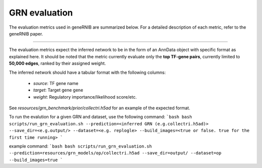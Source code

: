 
GRN evaluation
=================
The evaluation metrics used in geneRNIB are summarized below. For a detailed description of each metric, refer to the geneRNIB paper.


  
.. image:: images/metrics.png
   :width: 90%
   :align: center
----

The evaluation metrics expect the inferred network to be in the form of an AnnData object with specific format as explained here. 
It should be noted that the metric currently evaluate only the **top TF-gene pairs**, currently limited to **50,000 edges**, ranked by their assigned weight.  

The inferred network should have a tabular format with the following columns:  

  - `source`: TF gene name
  - `target`: Target gene gene  
  - `weight`: Regulatory importance/likelihood score/etc.  

See `resources/grn_benchmark/prior/collectri.h5ad` for an example of the expected format.


To run the evalution for a given GRN and dataset, use the following command:
```bash
bash scripts/run_grn_evaluation.sh --prediction=<inferred GRN (e.g.collectri.h5ad)> --save_dir=<e.g.output/> --dataset=<e.g. replogle> --build_images=<true or false. true for the first time running> 
```

example command:
```bash
bash scripts/run_grn_evaluation.sh --prediction=resources/grn_models/op/collectri.h5ad --save_dir=output/ --dataset=op --build_images=true 
```
